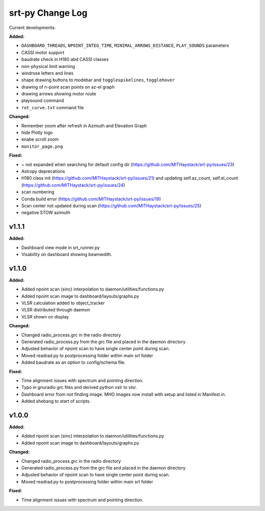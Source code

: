 =================
srt-py Change Log
=================


Current developments:

**Added:**

* ``DASHBOARD_THREADS``, ``NPOINT_INTEG_TIME``, ``MINIMAL_ARROWS_DISTANCE``, ``PLAY_SOUNDS`` parameters
* CASSI motor support
* baudrate check in H180 abd CASSI classes
* non-physical limit warning
* windrose letters and lines
* shape drawing buttons to modebar and ``togglespikelines``, ``togglehover``
* drawing of n-point scan points on az-el graph
* drawing arrows showing motor route
* playsound command
* ``rot_curve.txt`` command file

**Changed:**

* Remember zoom after refresh in Azimuth and Elevation Graph
* hide Plotly logo
* enabe scroll zoom
* ``monitor_page.png``

**Fixed:**

* ~ not expanded when searching for default config dir (https://github.com/MITHaystack/srt-py/issues/23)
* Astropy deprecations
* H180 class init (https://github.com/MITHaystack/srt-py/issues/21) and updating self.az_count, self.el_count (https://github.com/MITHaystack/srt-py/issues/24)
* scan numbering
* Conda build error (https://github.com/MITHaystack/srt-py/issues/19)
* Scan center not updated during scan (https://github.com/MITHaystack/srt-py/issues/25)
* negative STOW azimuth



v1.1.1
====================

**Added:**

* Dashboard view mode in srt_runner.py
* Visability on dashboard showing beamwdith.



v1.1.0
====================

**Added:**

* Added npoint scan (sinc) interpolation to daemon/utilities/functions.py
* Added npoint scan image to dashboard/layouts/graphs.py
* VLSR calculation added to object_tracker
* VLSR distributed through daemon 
* VLSR shown on display

**Changed:**

* Changed radio_process.grc in the radio directory
* Generated radio_process.py from the grc file and placed in the daemon directory
* Adjusted behavior of npoint scan to have single center point during scan.
* Moved readrad.py to postprocessing folder within main srt folder
* Added baudrate as an option to config/schema file.

**Fixed:**

* Time alignment issues with spectrum and pointing direction.
* Typo in gnuradio grc files and derived python vslr to vlsr.
* Dashboard error from not finding image. MHO images now install with setup and listed in Manifest.in.
* Added shebang to start of scripts.



v1.0.0
====================

**Added:**

* Added npoint scan (sinc) interpolation to daemon/utilities/functions.py
* Added npoint scan image to dashboard/layouts/graphs.py

**Changed:**

* Changed radio_process.grc in the radio directory
* Generated radio_process.py from the grc file and placed in the daemon directory
* Adjusted behavior of npoint scan to have single center point during scan.
* Moved readrad.py to postprocessing folder within main srt folder

**Fixed:**

* Time alignment issues with spectrum and pointing direction.


